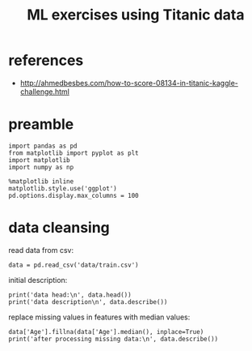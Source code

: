 #+title: ML exercises using Titanic data

* references
- http://ahmedbesbes.com/how-to-score-08134-in-titanic-kaggle-challenge.html
* preamble
#+begin_src ipython :session :export both :results output
import pandas as pd
from matplotlib import pyplot as plt
import matplotlib
import numpy as np

%matplotlib inline
matplotlib.style.use('ggplot')
pd.options.display.max_columns = 100
#+end_src

#+RESULTS:
* data cleansing
read data from csv:
#+begin_src ipython :session :export both :results output
data = pd.read_csv('data/train.csv')
#+end_src

#+RESULTS:

initial description:
#+begin_src ipython :session :export both :results output
print('data head:\n', data.head())
print('data description\n', data.describe())
#+end_src

#+RESULTS:
#+begin_example
data head:
    PassengerId  Survived  Pclass  \
0            1         0       3
1            2         1       1
2            3         1       3
3            4         1       1
4            5         0       3

                                                Name     Sex   Age  SibSp  \
0                            Braund, Mr. Owen Harris    male  22.0      1
1  Cumings, Mrs. John Bradley (Florence Briggs Th...  female  38.0      1
2                             Heikkinen, Miss. Laina  female  26.0      0
3       Futrelle, Mrs. Jacques Heath (Lily May Peel)  female  35.0      1
4                           Allen, Mr. William Henry    male  35.0      0

   Parch            Ticket     Fare Cabin Embarked
0      0         A/5 21171   7.2500   NaN        S
1      0          PC 17599  71.2833   C85        C
2      0  STON/O2. 3101282   7.9250   NaN        S
3      0            113803  53.1000  C123        S
4      0            373450   8.0500   NaN        S
data description
        PassengerId    Survived      Pclass         Age       SibSp  \
count   891.000000  891.000000  891.000000  714.000000  891.000000
mean    446.000000    0.383838    2.308642   29.699118    0.523008
std     257.353842    0.486592    0.836071   14.526497    1.102743
min       1.000000    0.000000    1.000000    0.420000    0.000000
25%     223.500000    0.000000    2.000000         NaN    0.000000
50%     446.000000    0.000000    3.000000         NaN    0.000000
75%     668.500000    1.000000    3.000000         NaN    1.000000
max     891.000000    1.000000    3.000000   80.000000    8.000000

            Parch        Fare
count  891.000000  891.000000
mean     0.381594   32.204208
std      0.806057   49.693429
min      0.000000    0.000000
25%      0.000000    7.910400
50%      0.000000   14.454200
75%      0.000000   31.000000
max      6.000000  512.329200
#+end_example

replace missing values in features with median values:
#+begin_src ipython :session :export both :results output
data['Age'].fillna(data['Age'].median(), inplace=True)
print('after processing missing data:\n', data.describe())
#+end_src

#+RESULTS:
#+begin_example
after processing missing data:
        PassengerId    Survived      Pclass         Age       SibSp  \
count   891.000000  891.000000  891.000000  891.000000  891.000000
mean    446.000000    0.383838    2.308642   29.361582    0.523008
std     257.353842    0.486592    0.836071   13.019697    1.102743
min       1.000000    0.000000    1.000000    0.420000    0.000000
25%     223.500000    0.000000    2.000000   22.000000    0.000000
50%     446.000000    0.000000    3.000000   28.000000    0.000000
75%     668.500000    1.000000    3.000000   35.000000    1.000000
max     891.000000    1.000000    3.000000   80.000000    8.000000

            Parch        Fare
count  891.000000  891.000000
mean     0.381594   32.204208
std      0.806057   49.693429
min      0.000000    0.000000
25%      0.000000    7.910400
50%      0.000000   14.454200
75%      0.000000   31.000000
max      6.000000  512.329200
#+end_example
